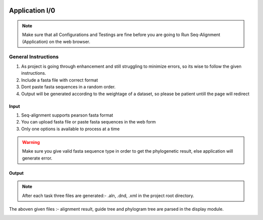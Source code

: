 .. image:: header1.png

===============
Application I/0
===============

.. note::
   Make sure that all Configurations and Testings are fine before you are going to Run Seq-Alignment (Application)
   on the web browser.

General Instructions
--------------------

1. As project is going through enhancement and still struggling to minimize errors, so its wise to follow the given instructions.

2. Include a fasta file with correct format

3. Dont paste fasta sequences in a random order.

4. Output will be generated according to the weightage of a dataset, so please be patient untill the page will redirect


Input
#####

1. Seq-alignment supports pearson fasta format

2. You can upload fasta file or paste fasta sequences in the web form

3. Only one options is available to process at a time

.. warning::
   Make sure you give valid fasta sequence type in order to get the phylogenetic result, else application will
   generate error.

.. image:: _static/options.jpg

Output
######

.. note::
   After each task three files are generated:- .aln, .dnd, .xml in the project root directory.

The aboven given files :- alignment result, guide tree and phylogram tree are parsed in the display module.

.. image:: _static/sample1.jpg

.. image:: _static/sample2.jpg

.. image:: _static/sample3.jpg


